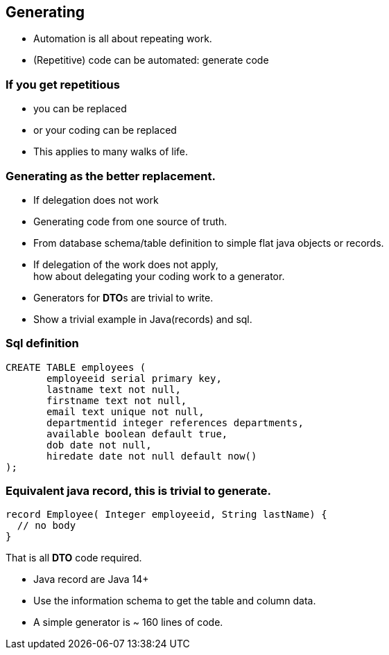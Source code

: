 [.lightbg,background-video="videos/blue-sky.mp4",background-video-loop="true",background-opacity="0.7"]
== Generating

* Automation is all about repeating work.
* (Repetitive) code can be automated: generate code

[.lightbg,background-video="videos/fog-hands.mp4",background-video-loop="true",background-opacity="0.7"]
=== If you get repetitious

* you can be replaced
* or your coding can be replaced

[.notes]
--
* This applies to many walks of life.
--

[.lightbg,background-video="videos/blue-sky.mp4",background-video-loop="true",background-opacity="0.7"]
=== Generating as the better replacement.

* If delegation does not work
* Generating code from one source of truth.
* From database schema/table definition to simple flat java objects or records.

[.notes]
--
* If delegation of the work does not apply, +
  how about delegating your coding work to a generator.
* Generators for **DTO**s  are trivial to write.
* Show a trivial example in Java(records) and sql.
--


[.lightbg,background-video="videos/blue-sky.mp4",background-video-loop="true",background-opacity="0.7"]
=== Sql definition
[source,sql]
----
CREATE TABLE employees (
       employeeid serial primary key,
       lastname text not null,
       firstname text not null,
       email text unique not null,
       departmentid integer references departments,
       available boolean default true,
       dob date not null,
       hiredate date not null default now()
);
----


=== Equivalent java record, this is trivial to generate.
[source,java]
----
record Employee( Integer employeeid, String lastName) {
  // no body
}
----

That is all *DTO* code required.

[.notes]
--
* Java record are Java 14+
* Use the information schema to get the table and column data.
* A simple generator is ~ 160 lines of code.
--
